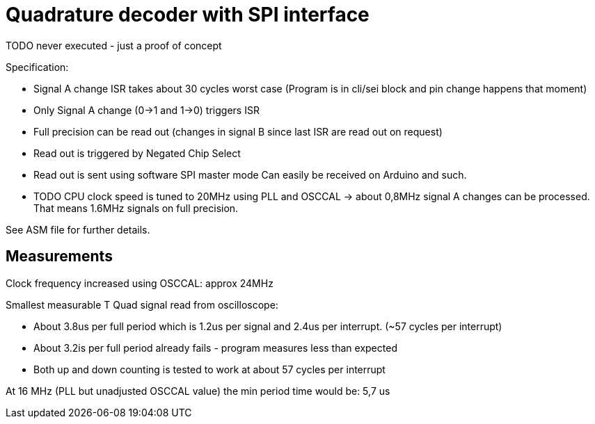 = Quadrature decoder with SPI interface

TODO never executed - just a proof of concept

Specification:

 * Signal A change ISR takes about 30 cycles worst case (Program is in cli/sei block and pin change happens that moment)
 * Only Signal A change (0->1 and 1->0) triggers ISR
 * Full precision can be read out (changes in signal B since last ISR are read out on request)
 * Read out is triggered by Negated Chip Select
 * Read out is sent using software SPI master mode Can easily be received on Arduino and such.
 * TODO CPU clock speed is tuned to 20MHz using PLL and OSCCAL -> about 0,8MHz signal A changes can be processed. That means 1.6MHz signals on full precision.

See ASM file for further details.

== Measurements

Clock frequency increased using OSCCAL: approx 24MHz

Smallest measurable T Quad signal read from oscilloscope:

 * About 3.8us per full period which is 1.2us per signal and 2.4us per interrupt. (~57 cycles per interrupt)
 * About 3.2is per full period already fails - program measures less than expected
 * Both up and down counting is tested to work at about 57 cycles per interrupt

At 16 MHz (PLL but unadjusted OSCCAL value) the min period time would be: 5,7 us

